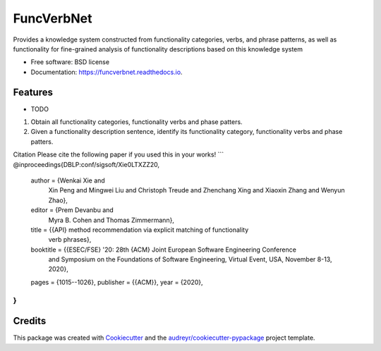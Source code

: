 ===========
FuncVerbNet
===========


.. image:: https://img.shields.io/pypi/v/funcverbnet.svg
        :target: https://pypi.python.org/pypi/funcverbnet

.. image:: https://img.shields.io/travis/FudanSELab/funcverbnet.svg
        :target: https://travis-ci.com/FudanSELab/funcverbnet

.. image:: https://readthedocs.org/projects/funcverbnet/badge/?version=latest
        :target: https://funcverbnet.readthedocs.io/en/latest/?badge=latest
        :alt: Documentation Status




Provides a knowledge system constructed from functionality categories, verbs, and phrase patterns, as well as functionality for fine-grained analysis of functionality descriptions based on this knowledge system


* Free software: BSD license
* Documentation: https://funcverbnet.readthedocs.io.


Features
--------

* TODO

1. Obtain all functionality categories, functionality verbs and phase patters.
2. Given a functionality description sentence, identify its functionality category, functionality verbs and phase patters.

Citation
Please cite the following paper if you used this in your works!
```
@inproceedings{DBLP:conf/sigsoft/Xie0LTXZZ20,
  author    = {Wenkai Xie and
               Xin Peng and
               Mingwei Liu and
               Christoph Treude and
               Zhenchang Xing and
               Xiaoxin Zhang and
               Wenyun Zhao},
  editor    = {Prem Devanbu and
               Myra B. Cohen and
               Thomas Zimmermann},
  title     = {{API} method recommendation via explicit matching of functionality
               verb phrases},
  booktitle = {{ESEC/FSE} '20: 28th {ACM} Joint European Software Engineering Conference
               and Symposium on the Foundations of Software Engineering, Virtual
               Event, USA, November 8-13, 2020},
  pages     = {1015--1026},
  publisher = {{ACM}},
  year      = {2020},
}
```

Credits
-------

This package was created with Cookiecutter_ and the `audreyr/cookiecutter-pypackage`_ project template.

.. _Cookiecutter: https://github.com/audreyr/cookiecutter
.. _`audreyr/cookiecutter-pypackage`: https://github.com/audreyr/cookiecutter-pypackage
